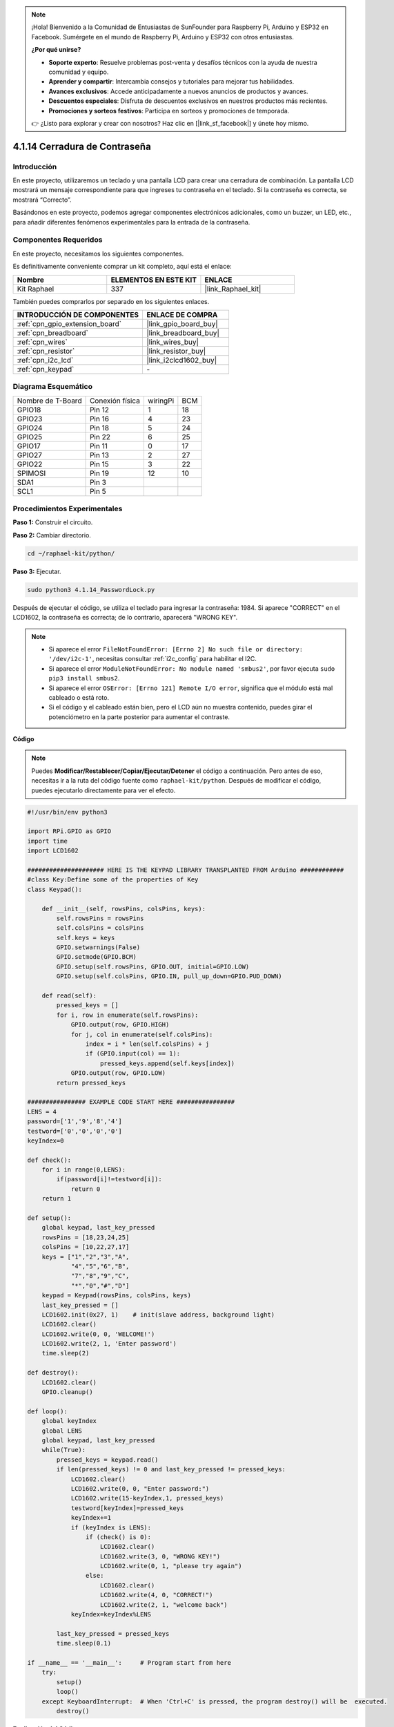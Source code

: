 .. note::

    ¡Hola! Bienvenido a la Comunidad de Entusiastas de SunFounder para Raspberry Pi, Arduino y ESP32 en Facebook. Sumérgete en el mundo de Raspberry Pi, Arduino y ESP32 con otros entusiastas.

    **¿Por qué unirse?**

    - **Soporte experto**: Resuelve problemas post-venta y desafíos técnicos con la ayuda de nuestra comunidad y equipo.
    - **Aprender y compartir**: Intercambia consejos y tutoriales para mejorar tus habilidades.
    - **Avances exclusivos**: Accede anticipadamente a nuevos anuncios de productos y avances.
    - **Descuentos especiales**: Disfruta de descuentos exclusivos en nuestros productos más recientes.
    - **Promociones y sorteos festivos**: Participa en sorteos y promociones de temporada.

    👉 ¿Listo para explorar y crear con nosotros? Haz clic en [|link_sf_facebook|] y únete hoy mismo.

.. _4.1.14_py:

4.1.14 Cerradura de Contraseña
===================================

Introducción
-----------------

En este proyecto, utilizaremos un teclado y una pantalla LCD para 
crear una cerradura de combinación. La pantalla LCD mostrará un mensaje 
correspondiente para que ingreses tu contraseña en el teclado. Si la 
contraseña es correcta, se mostrará “Correcto”.

Basándonos en este proyecto, podemos agregar componentes electrónicos 
adicionales, como un buzzer, un LED, etc., para añadir diferentes fenómenos 
experimentales para la entrada de la contraseña.

Componentes Requeridos
------------------------------

En este proyecto, necesitamos los siguientes componentes.

.. image:: ../img/list_Password_Lock.png
    :align: center

Es definitivamente conveniente comprar un kit completo, aquí está el enlace:

.. list-table::
    :widths: 20 20 20
    :header-rows: 1

    *   - Nombre	
        - ELEMENTOS EN ESTE KIT
        - ENLACE
    *   - Kit Raphael
        - 337
        - |link_Raphael_kit|

También puedes comprarlos por separado en los siguientes enlaces.

.. list-table::
    :widths: 30 20
    :header-rows: 1

    *   - INTRODUCCIÓN DE COMPONENTES
        - ENLACE DE COMPRA

    *   - :ref:`cpn_gpio_extension_board`
        - |link_gpio_board_buy|
    *   - :ref:`cpn_breadboard`
        - |link_breadboard_buy|
    *   - :ref:`cpn_wires`
        - |link_wires_buy|
    *   - :ref:`cpn_resistor`
        - |link_resistor_buy|
    *   - :ref:`cpn_i2c_lcd`
        - |link_i2clcd1602_buy|
    *   - :ref:`cpn_keypad`
        - \-

Diagrama Esquemático
------------------------

================= =============== ======== ===
Nombre de T-Board Conexión física wiringPi BCM
GPIO18            Pin 12          1        18
GPIO23            Pin 16          4        23
GPIO24            Pin 18          5        24
GPIO25            Pin 22          6        25
GPIO17            Pin 11          0        17
GPIO27            Pin 13          2        27
GPIO22            Pin 15          3        22
SPIMOSI           Pin 19          12       10
SDA1              Pin 3             
SCL1              Pin 5             
================= =============== ======== ===

.. image:: ../img/Schematic_three_one9.png
   :align: center

Procedimientos Experimentales
-----------------------------------

**Paso 1:** Construir el circuito.

.. image:: ../img/image262.png

**Paso 2:** Cambiar directorio.

.. raw:: html

   <run></run>

.. code-block:: 

    cd ~/raphael-kit/python/

**Paso 3:** Ejecutar.

.. raw:: html

   <run></run>

.. code-block:: 

    sudo python3 4.1.14_PasswordLock.py

Después de ejecutar el código, se utiliza el teclado para ingresar la 
contraseña: 1984. Si aparece "CORRECT" en el LCD1602, la contraseña es 
correcta; de lo contrario, aparecerá "WRONG KEY".

.. note::

    * Si aparece el error ``FileNotFoundError: [Errno 2] No such file or directory: '/dev/i2c-1'``, necesitas consultar :ref:`i2c_config` para habilitar el I2C.
    * Si aparece el error ``ModuleNotFoundError: No module named 'smbus2'``, por favor ejecuta ``sudo pip3 install smbus2``.
    * Si aparece el error ``OSError: [Errno 121] Remote I/O error``, significa que el módulo está mal cableado o está roto.
    * Si el código y el cableado están bien, pero el LCD aún no muestra contenido, puedes girar el potenciómetro en la parte posterior para aumentar el contraste.


**Código**

.. note::
    Puedes **Modificar/Restablecer/Copiar/Ejecutar/Detener** el código a continuación. Pero antes de eso, necesitas ir a la ruta del código fuente como ``raphael-kit/python``. Después de modificar el código, puedes ejecutarlo directamente para ver el efecto.

.. raw:: html

    <run></run>

.. code-block:: python

    #!/usr/bin/env python3

    import RPi.GPIO as GPIO 
    import time
    import LCD1602

    ##################### HERE IS THE KEYPAD LIBRARY TRANSPLANTED FROM Arduino ############
    #class Key:Define some of the properties of Key
    class Keypad():

        def __init__(self, rowsPins, colsPins, keys):
            self.rowsPins = rowsPins
            self.colsPins = colsPins
            self.keys = keys
            GPIO.setwarnings(False)
            GPIO.setmode(GPIO.BCM)
            GPIO.setup(self.rowsPins, GPIO.OUT, initial=GPIO.LOW)
            GPIO.setup(self.colsPins, GPIO.IN, pull_up_down=GPIO.PUD_DOWN)

        def read(self):
            pressed_keys = []
            for i, row in enumerate(self.rowsPins):
                GPIO.output(row, GPIO.HIGH)
                for j, col in enumerate(self.colsPins):
                    index = i * len(self.colsPins) + j
                    if (GPIO.input(col) == 1):
                        pressed_keys.append(self.keys[index])
                GPIO.output(row, GPIO.LOW)
            return pressed_keys

    ################ EXAMPLE CODE START HERE ################        
    LENS = 4
    password=['1','9','8','4']
    testword=['0','0','0','0']
    keyIndex=0
    
    def check():
        for i in range(0,LENS):
            if(password[i]!=testword[i]):
                return 0
        return 1

    def setup():
        global keypad, last_key_pressed
        rowsPins = [18,23,24,25]
        colsPins = [10,22,27,17]
        keys = ["1","2","3","A",
                "4","5","6","B",
                "7","8","9","C",
                "*","0","#","D"]
        keypad = Keypad(rowsPins, colsPins, keys)
        last_key_pressed = []
        LCD1602.init(0x27, 1)    # init(slave address, background light)
        LCD1602.clear()
        LCD1602.write(0, 0, 'WELCOME!')
        LCD1602.write(2, 1, 'Enter password')
        time.sleep(2)

    def destroy():
        LCD1602.clear()
        GPIO.cleanup()

    def loop():
        global keyIndex
        global LENS
        global keypad, last_key_pressed
        while(True):
            pressed_keys = keypad.read()
            if len(pressed_keys) != 0 and last_key_pressed != pressed_keys:
                LCD1602.clear()
                LCD1602.write(0, 0, "Enter password:")
                LCD1602.write(15-keyIndex,1, pressed_keys)
                testword[keyIndex]=pressed_keys
                keyIndex+=1
                if (keyIndex is LENS):
                    if (check() is 0):
                        LCD1602.clear()
                        LCD1602.write(3, 0, "WRONG KEY!")
                        LCD1602.write(0, 1, "please try again")
                    else:
                        LCD1602.clear()
                        LCD1602.write(4, 0, "CORRECT!")
                        LCD1602.write(2, 1, "welcome back")
                keyIndex=keyIndex%LENS

            last_key_pressed = pressed_keys
            time.sleep(0.1)
            
    if __name__ == '__main__':     # Program start from here
        try:
            setup()
            loop()
        except KeyboardInterrupt:  # When 'Ctrl+C' is pressed, the program destroy() will be  executed.
            destroy()

**Explicación del Código**

.. code-block:: python

    LENS = 4
    password=['1','9','8','4']
    ...
    rowsPins = [18,23,24,25]
    colsPins = [10,22,27,17]
    keys = ["1","2","3","A",
            "4","5","6","B",
            "7","8","9","C",
            "*","0","#","D"]

Aquí, definimos la longitud de la contraseña con LENS, el array keys 
que almacena las teclas del teclado matricial y el array password que 
almacena la contraseña correcta.

.. code-block:: python

    class Keypad():
        def __init__(self, rowsPins, colsPins, keys):
            self.rowsPins = rowsPins
            self.colsPins = colsPins
            self.keys = keys
            GPIO.setwarnings(False)
            GPIO.setmode(GPIO.BCM)
            GPIO.setup(self.rowsPins, GPIO.OUT, initial=GPIO.LOW)
            GPIO.setup(self.colsPins, GPIO.IN, pull_up_down=GPIO.PUD_DOWN)
    ...

Esta clase contiene el código que lee los valores de las teclas presionadas. 
Consulta :ref:`2.1.8_py` de este documento para más detalles.

.. code-block:: python

    while(True):
            pressed_keys = keypad.read()
            if len(pressed_keys) != 0 and last_key_pressed != pressed_keys:
                LCD1602.clear()
                LCD1602.write(0, 0, "Enter password:")
                LCD1602.write(15-keyIndex,1, pressed_keys)
                testword[keyIndex]=pressed_keys
                keyIndex+=1
    ...

Lee el valor de la tecla y lo almacena en el array de prueba testword. 
Si el número de valores de tecla almacenados es mayor que 4, se verifica 
automáticamente la corrección de la contraseña y los resultados de la verificación 
se muestran en la interfaz del LCD.

.. code-block:: python

    def check():
        for i in range(0,LENS):
            if(password[i]!=testword[i]):
                return 0
        return 1

Verifica la corrección de la contraseña. Devuelve 1 si la contraseña es correcta y 0 si no lo es.

Imagen del Fenómeno
---------------------------

.. image:: ../img/image263.jpeg
   :align: center